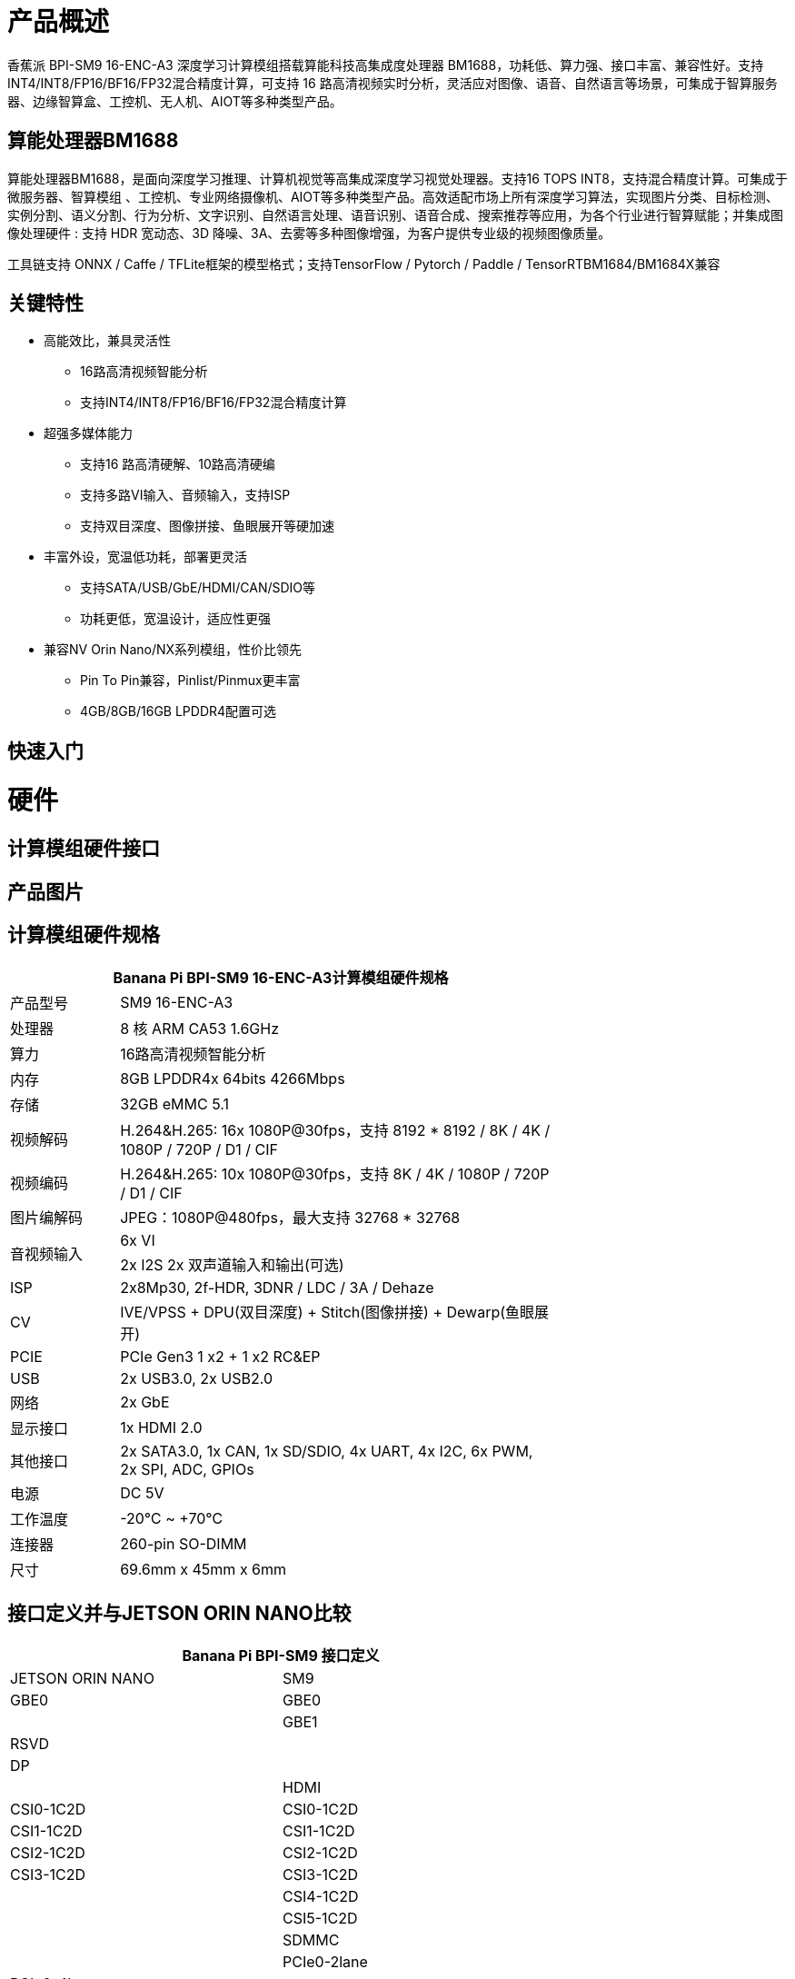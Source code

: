 = 产品概述

香蕉派 BPI-SM9 16-ENC-A3 深度学习计算模组搭载算能科技高集成度处理器 BM1688，功耗低、算力强、接口丰富、兼容性好。支持INT4/INT8/FP16/BF16/FP32混合精度计算，可支持 16 路高清视频实时分析，灵活应对图像、语音、自然语言等场景，可集成于智算服务器、边缘智算盒、工控机、无人机、AIOT等多种类型产品。

== 算能处理器BM1688

算能处理器BM1688，是面向深度学习推理、计算机视觉等高集成深度学习视觉处理器。支持16 TOPS INT8，支持混合精度计算。可集成于微服务器、智算模组 、工控机、专业网络摄像机、AIOT等多种类型产品。高效适配市场上所有深度学习算法，实现图片分类、目标检测、实例分割、语义分割、行为分析、文字识别、自然语言处理、语音识别、语音合成、搜索推荐等应用，为各个行业进行智算赋能；并集成图像处理硬件 : 支持 HDR 宽动态、3D 降噪、3A、去雾等多种图像增强，为客户提供专业级的视频图像质量。

工具链支持 ONNX / Caffe / TFLite框架的模型格式；支持TensorFlow / Pytorch / Paddle / TensorRTBM1684/BM1684X兼容


== 关键特性

* 高能效比，兼具灵活性
• 16路高清视频智能分析
• 支持INT4/INT8/FP16/BF16/FP32混合精度计算
* 超强多媒体能力
• 支持16 路高清硬解、10路高清硬编
• 支持多路VI输入、音频输入，支持ISP
• 支持双目深度、图像拼接、鱼眼展开等硬加速
* 丰富外设，宽温低功耗，部署更灵活
• 支持SATA/USB/GbE/HDMI/CAN/SDIO等
• 功耗更低，宽温设计，适应性更强
* 兼容NV Orin Nano/NX系列模组，性价比领先
• Pin To Pin兼容，Pinlist/Pinmux更丰富
• 4GB/8GB/16GB LPDDR4配置可选

== 快速入门

= 硬件

== 计算模组硬件接口

== 产品图片

== 计算模组硬件规格

[options="header",cols="1,4",width="70%"]
|=====
2+| **Banana Pi BPI-SM9 16-ENC-A3计算模组硬件规格**
|产品型号 |SM9 16-ENC-A3
|处理器 |8 核 ARM CA53 1.6GHz
|算力 |16路高清视频智能分析
|内存 |8GB LPDDR4x 64bits 4266Mbps
|存储| 32GB eMMC 5.1
|视频解码 |H.264&H.265: 16x 1080P@30fps，支持 8192 * 8192 / 8K / 4K / 1080P / 720P / D1 / CIF
|视频编码 |H.264&H.265: 10x 1080P@30fps，支持 8K / 4K / 1080P / 720P / D1 / CIF
|图片编解码 |JPEG：1080P@480fps，最大支持 32768 * 32768
.2+|音视频输入
|6x VI
|2x I2S 2x 双声道输入和输出(可选)
|ISP |2x8Mp30, 2f-HDR, 3DNR / LDC / 3A / Dehaze 
|CV |IVE/VPSS + DPU(双目深度) + Stitch(图像拼接) + Dewarp(鱼眼展开)
|PCIE |PCIe Gen3 1 x2 + 1 x2 RC&EP
|USB |2x USB3.0, 2x USB2.0
|网络 |2x GbE
|显示接口 |1x HDMI 2.0
|其他接口 |2x SATA3.0, 1x CAN, 1x SD/SDIO, 4x UART, 4x I2C, 6x PWM, 2x SPI, ADC, GPIOs
|电源| DC 5V
|工作温度 |-20℃ ~ +70℃
|连接器 |260-pin SO-DIMM
|尺寸 |69.6mm x 45mm x 6mm
|=====

== 接口定义并与JETSON ORIN NANO比较
[options="header",cols="1,1",width="70%"]
|=====
2+| **Banana Pi BPI-SM9 接口定义**
|JETSON ORIN NANO	|SM9
|GBE0	|GBE0
|	|GBE1
|RSVD	|
|DP	|
|	| HDMI
|CSI0-1C2D	|CSI0-1C2D
|CSI1-1C2D	|CSI1-1C2D
|CSI2-1C2D	|CSI2-1C2D
|CSI3-1C2D	|CSI3-1C2D
|	|CSI4-1C2D
|	|CSI5-1C2D
|	|SDMMC
|	|PCIe0-2lane
|PCIe0-4lane	|
|PCIe1-2lane	|PCIe1-2lane（2*SATA）
|PCIe2-2lane	|
|USB0-3.0（2.0）	|USB0-3.0（2.0）
|USB1-3.0（2.0）	|USB1-3.0（2.0）
|USB2-3.0（2.0）|	
|UART0	|UART4
|UART1	|UART1
|UART2	|UART2
|SPI0	|SPI0
|SPI1	|SPI1
|I2C0	|I2C0
|I2C1	|I2C1
|I2C2	|I2C2
|CAM_I2C	|CAM_I2C
|I2S0	|I2S0
|I2S1	|I2S1
|	|I2S2（UART0）
|CAN	|CAN
|CAM0_MCLK	|CAM0_MCLK
|CAM1_MCLK	|CAM1_MCLK
|	|CAM2_MCLK
|	|CAM3_MCLK
|GPIO*14	|GPIO*14

|=====

== BPI-SM9开发者套件


= 开发

== 软件源代码

* sophon-demo： https://github.com/sophgo/sophon-demo/tree/release 
* sophon-stream： https://github.com/sophgo/sophon-stream 


== 资料

* 算能科技在线教程： https://www.sophgo.com/curriculum/online.html
* 算能科技在线案例： https://www.sophgo.com/case-center/index.html

= 系统镜像

= 快速购买